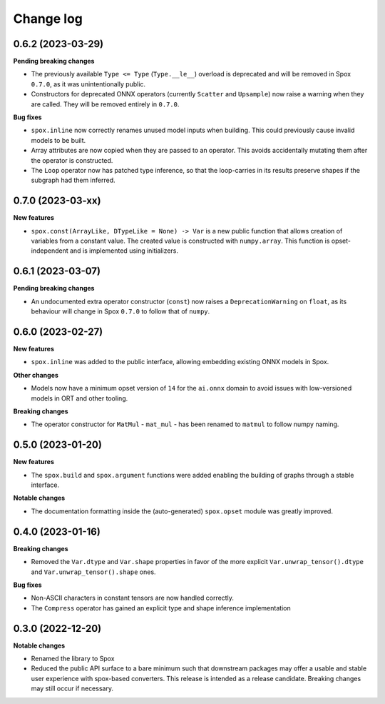 .. Versioning follows semantic versioning, see also
   https://semver.org/spec/v2.0.0.html. The most important bits are:
   * Update the major if you break the public API
   * Update the minor if you add new functionality
   * Update the patch if you fixed a bug

Change log
==========

0.6.2 (2023-03-29)
------------------

**Pending breaking changes**

- The previously available ``Type <= Type`` (``Type.__le__``) overload is deprecated and will be removed in Spox ``0.7.0``, as it was unintentionally public.
- Constructors for deprecated ONNX operators (currently ``Scatter`` and ``Upsample``) now raise a warning when they are called. They will be removed entirely in ``0.7.0``.

**Bug fixes**

- ``spox.inline`` now correctly renames unused model inputs when building. This could previously cause invalid models to be built.
- Array attributes are now copied when they are passed to an operator. This avoids accidentally mutating them after the operator is constructed.
- The ``Loop`` operator now has patched type inference, so that the loop-carries in its results preserve shapes if the subgraph had them inferred.

0.7.0 (2023-03-xx)
------------------

**New features**

- ``spox.const(ArrayLike, DTypeLike = None) -> Var`` is a new public function that allows creation of variables from a constant value. The created value is constructed with ``numpy.array``. This function is opset-independent and is implemented using initializers.


0.6.1 (2023-03-07)
------------------

**Pending breaking changes**

- An undocumented extra operator constructor (``const``) now raises a ``DeprecationWarning`` on ``float``, as its behaviour will change in Spox ``0.7.0`` to follow that of ``numpy``.


0.6.0 (2023-02-27)
------------------

**New features**

- ``spox.inline`` was added to the public interface, allowing embedding existing ONNX models in Spox.

**Other changes**

- Models now have a minimum opset version of ``14`` for the ``ai.onnx`` domain to avoid issues with low-versioned models in ORT and other tooling.

**Breaking changes**

- The operator constructor for ``MatMul`` - ``mat_mul`` - has been renamed to ``matmul`` to follow numpy naming.

0.5.0 (2023-01-20)
------------------

**New features**

- The ``spox.build`` and ``spox.argument`` functions were added enabling the building of graphs through a stable interface.

**Notable changes**

- The documentation formatting inside the (auto-generated) ``spox.opset`` module was greatly improved.


0.4.0 (2023-01-16)
------------------

**Breaking changes**

- Removed the ``Var.dtype`` and ``Var.shape`` properties in favor of the more explicit ``Var.unwrap_tensor().dtype`` and ``Var.unwrap_tensor().shape`` ones.

**Bug fixes**

- Non-ASCII characters in constant tensors are now handled correctly.
- The ``Compress`` operator has gained an explicit type and shape inference implementation


0.3.0 (2022-12-20)
------------------

**Notable changes**

- Renamed the library to Spox
- Reduced the public API surface to a bare minimum such that downstream packages may offer a usable and stable user experience with spox-based converters. This release is intended as a release candidate. Breaking changes may still occur if necessary.
